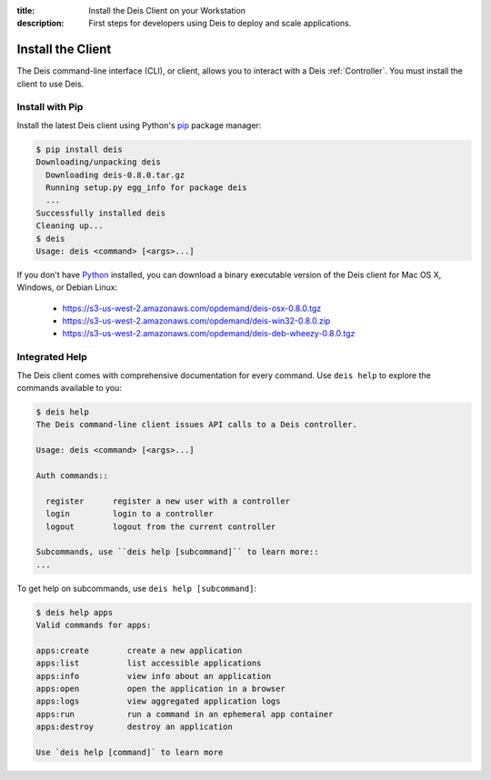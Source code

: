 :title: Install the Deis Client on your Workstation
:description: First steps for developers using Deis to deploy and scale applications.

Install the Client
==================
The Deis command-line interface (CLI), or client, allows you to interact
with a Deis :ref:`Controller`. You must install the client to use Deis.

Install with Pip
----------------
Install the latest Deis client using Python's pip_ package manager:

.. code-block:: console

    $ pip install deis
    Downloading/unpacking deis
      Downloading deis-0.8.0.tar.gz
      Running setup.py egg_info for package deis
      ...
    Successfully installed deis
    Cleaning up...
    $ deis
    Usage: deis <command> [<args>...]

If you don't have Python_ installed, you can download a binary executable
version of the Deis client for Mac OS X, Windows, or Debian Linux:

    - https://s3-us-west-2.amazonaws.com/opdemand/deis-osx-0.8.0.tgz
    - https://s3-us-west-2.amazonaws.com/opdemand/deis-win32-0.8.0.zip
    - https://s3-us-west-2.amazonaws.com/opdemand/deis-deb-wheezy-0.8.0.tgz


Integrated Help
---------------
The Deis client comes with comprehensive documentation for every command.
Use ``deis help`` to explore the commands available to you:

.. code-block:: console

    $ deis help
    The Deis command-line client issues API calls to a Deis controller.

    Usage: deis <command> [<args>...]

    Auth commands::

      register      register a new user with a controller
      login         login to a controller
      logout        logout from the current controller

    Subcommands, use ``deis help [subcommand]`` to learn more::
    ...

To get help on subcommands, use ``deis help [subcommand]``:

.. code-block:: console

    $ deis help apps
    Valid commands for apps:

    apps:create        create a new application
    apps:list          list accessible applications
    apps:info          view info about an application
    apps:open          open the application in a browser
    apps:logs          view aggregated application logs
    apps:run           run a command in an ephemeral app container
    apps:destroy       destroy an application

    Use `deis help [command]` to learn more

.. _pip: http://www.pip-installer.org/en/latest/installing.html
.. _Python: https://www.python.org/


